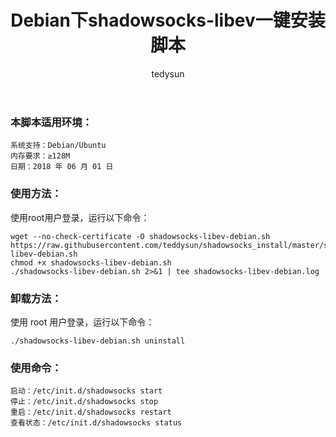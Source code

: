 #+TITLE: Debian下shadowsocks-libev一键安装脚本
#+AUTHOR: tedysun

*** 本脚本适用环境：

#+BEGIN_EXAMPLE
系统支持：Debian/Ubuntu
内存要求：≥128M
日期：2018 年 06 月 01 日
#+END_EXAMPLE

*** 使用方法：

使用root用户登录，运行以下命令：
#+BEGIN_EXAMPLE
wget --no-check-certificate -O shadowsocks-libev-debian.sh https://raw.githubusercontent.com/teddysun/shadowsocks_install/master/shadowsocks-libev-debian.sh
chmod +x shadowsocks-libev-debian.sh
./shadowsocks-libev-debian.sh 2>&1 | tee shadowsocks-libev-debian.log
#+END_EXAMPLE

*** 卸载方法：

使用 root 用户登录，运行以下命令：
#+BEGIN_EXAMPLE
./shadowsocks-libev-debian.sh uninstall
#+END_EXAMPLE

*** 使用命令：
#+BEGIN_EXAMPLE
启动：/etc/init.d/shadowsocks start
停止：/etc/init.d/shadowsocks stop
重启：/etc/init.d/shadowsocks restart
查看状态：/etc/init.d/shadowsocks status
#+END_EXAMPLE
 






